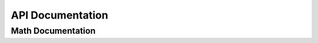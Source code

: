 API Documentation
=================

.. autosummary::
   :toctree: autosummary

   molssiexample.canvas


Math Documentation
------------------

.. autosummary::
   :toctree: autosummary

   molssiexample.math.euler
   molssiexample.math.pi
